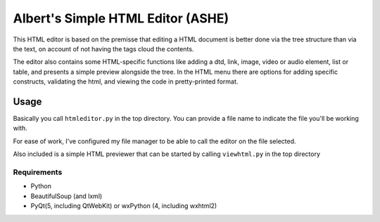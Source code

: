 Albert's Simple HTML Editor (ASHE)
==================================

This HTML editor is based on the premisse that editing a HTML document is better done
via the tree structure than via the text, on account of not having the tags cloud
the contents.

The editor also contains some HTML-specific functions like adding a dtd, link,
image, video or audio element, list or table,
and presents a simple preview alongside the tree.
In the HTML menu there are options for adding specific constructs, validating the html,
and viewing the code in pretty-printed format.


Usage
-----

Basically you call ``htmleditor.py`` in the top directory.
You can provide a file name to indicate the file you'll be working with.

For ease of work, I've configured my file manager to be able to call the editor
on the file selected.

Also included is a simple HTML previewer that can be started by calling ``viewhtml.py`` in the top directory

Requirements
............

- Python
- BeautifulSoup (and lxml)
- PyQt(5, including QtWebKit) or wxPython (4, including wxhtml2)
